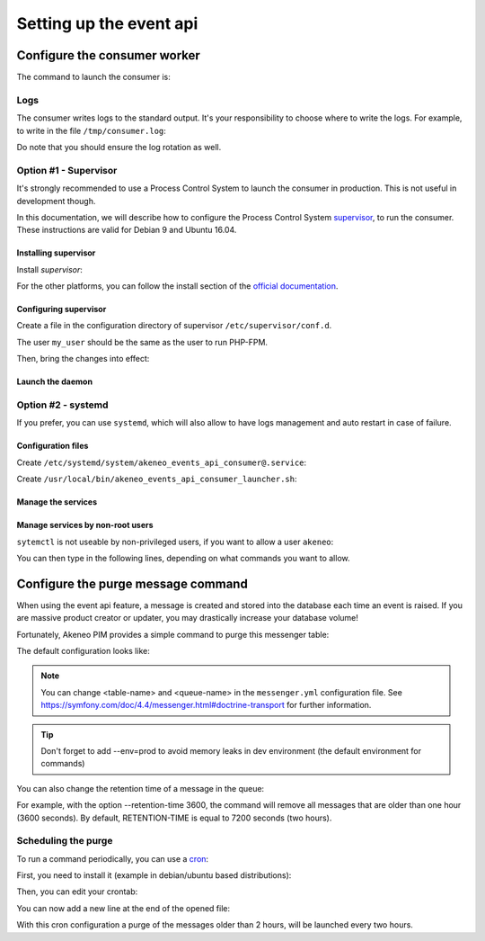 Setting up the event api
========================

Configure the consumer worker
#############################

The command to launch the consumer is:

.. code-block:: bash
    :linenos:

    $ /path/to/php /path/to/your/pim/bin/console messenger:consume webhook --env=prod

Logs
----

The consumer writes logs to the standard output.
It's your responsibility to choose where to write the logs.
For example, to write in the file ``/tmp/consumer.log``:

.. code-block:: bash
    :linenos:

    $ /path/to/php /path/to/your/pim/bin/console messenger:consume webhook --env=prod >/tmp/consumer.log 2>&1

Do note that you should ensure the log rotation as well.

Option #1 - Supervisor
----------------------

It's strongly recommended to use a Process Control System to launch the consumer in production.
This is not useful in development though.

In this documentation, we will describe how to configure the Process Control System `supervisor <https://github.com/Supervisor/supervisor>`_, to run the consumer.
These instructions are valid for Debian 9 and Ubuntu 16.04.

Installing supervisor
**********************

Install `supervisor`:

.. code-block:: bash
    :linenos:

    $ apt update
    $ apt install supervisor

For the other platforms, you can follow the install section of the `official documentation <https://github.com/Supervisor/supervisor#documentation>`_.

Configuring supervisor
**********************

Create a file in the configuration directory of supervisor ``/etc/supervisor/conf.d``.

.. code-block:: bash
    :linenos:

    [program:akeneo_events_api_consumer]
    command=/path/to/php /path/to/your/pim/bin/console messenger:consume webhook --env=prod
    autostart=false
    autorestart=true
    stderr_logfile=/var/log/akeneo_events_api_consumer.err.log
    stdout_logfile=/var/log/akeneo_events_api_consumer.out.log
    user=my_user

The user ``my_user`` should be the same as the user to run PHP-FPM.

Then, bring the changes into effect:

.. code-block:: bash
    :linenos:

    $ supervisorctl reread
    $ supervisorctl update

Launch the daemon
*****************

.. code-block:: bash
    :linenos:

    $ supervisorctl start akeneo_events_api_consumer

Option #2 - systemd
-------------------

If you prefer, you can use ``systemd``, which will also allow to have logs management and auto restart in case of failure.

Configuration files
*******************

Create ``/etc/systemd/system/akeneo_events_api_consumer@.service``:

.. code-block:: ini
    :linenos:

    [Unit]
    Description=Akeneo PIM Events API consumer

    [Service]
    Type=forking
    User=root
    WorkingDirectory=/path/to/home/user/.systemd
    ExecStart=/usr/local/bin/akeneo_events_api_consumer_launcher.sh
    After=apache2.service
    Restart=always

    [Install]
    WantedBy=multi-user.target

Create ``/usr/local/bin/akeneo_events_api_consumer_launcher.sh``:

.. code-block:: bash
    :linenos:

    su -c "/path/to/akeneo/bin/console messenger:consume webhook --env=prod &" akeneo
    exit 0

Manage the services
*******************

.. code-block:: bash
    :linenos:

    # use * if you want the operation to apply on all services.
    systemctl [start|stop|restart|status] akeneo_events_api_consumer
    # check the logs in real time
    journalctl --unit=akeneo_events_api_consumer -f

Manage services by non-root users
*********************************

``sytemctl`` is not useable by non-privileged users, if you want to allow a user ``akeneo``:

.. code-block:: bash
    :linenos:

    apt install sudo
    visudo

You can then type in the following lines, depending on what commands you want to allow.

.. code-block:: bash
    :linenos:

    akeneo ALL=(root) NOPASSWD: /bin/systemctl start akeneo_events_api_consumer
    akeneo ALL=(root) NOPASSWD: /bin/systemctl stop akeneo_events_api_consumer
    akeneo ALL=(root) NOPASSWD: /bin/systemctl status akeneo_events_api_consumer
    akeneo ALL=(root) NOPASSWD: /bin/systemctl restart akeneo_events_api_consumer
    akeneo ALL=(root) NOPASSWD: /bin/systemctl reload akeneo_events_api_consumer

Configure the purge message command
###################################

When using the event api feature, a message is created and stored into the database each time an event is raised.
If you are massive product creator or updater, you may drastically increase your database volume!

Fortunately, Akeneo PIM provides a simple command to purge this messenger table:

.. code-block:: bash
    :linenos:

     bin/console akeneo:messenger:doctrine:purge-messages <table-name> <queue-name>

    <table-name> and <queue-name> must match with the Doctrine transport configuration for Symfony messenger.

The default configuration looks like:

.. code-block:: bash
    :linenos:

     bin/console akeneo:messenger:doctrine:purge-messages messenger_messages default

.. note::
    You can change <table-name> and <queue-name> in the ``messenger.yml`` configuration file.
    See https://symfony.com/doc/4.4/messenger.html#doctrine-transport for further information.

.. tip::
    Don't forget to add --env=prod to avoid memory leaks in dev environment (the default environment for commands)

You can also change the retention time of a message in the queue:

.. code-block:: bash
    :linenos:

    bin/console akeneo:messenger:doctrine:purge-messages <table-name> <queue-name> --retention-time[=RETENTION-TIME]

For example, with the option --retention-time 3600, the command will remove all messages that are older than one hour (3600 seconds).
By default, RETENTION-TIME is equal to 7200 seconds (two hours).

Scheduling the purge
--------------------

To run a command periodically, you can use a cron_:

.. _cron: https://help.ubuntu.com/community/CronHowto

First, you need to install it (example in debian/ubuntu based distributions):

.. code-block:: bash
    :linenos:

    apt-get install cron

Then, you can edit your crontab:

.. code-block:: bash
    :linenos:

    crontab -e

You can now add a new line at the end of the opened file:

.. code-block:: bash
    :linenos:

    0 */2 * * * /home/akeneo/pim/bin/console akeneo:messenger:doctrine:purge-messages messenger_messages default --env=prod

With this cron configuration a purge of the messages older than 2 hours, will be launched every two hours.
